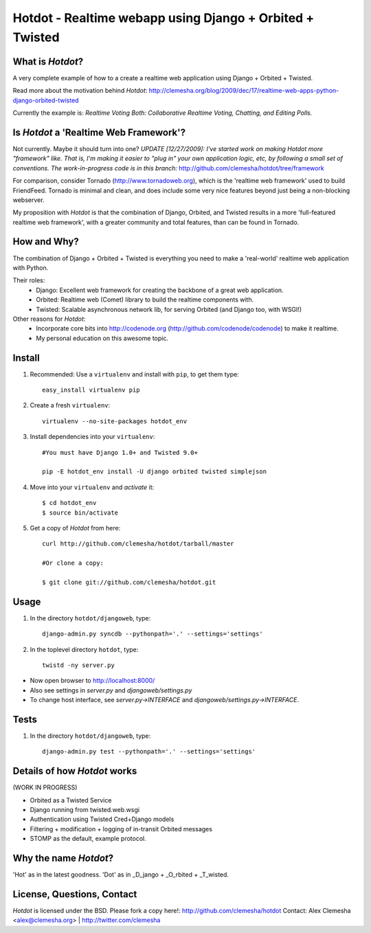 Hotdot - Realtime webapp using Django + Orbited + Twisted
=========================================================


What is `Hotdot`?
-----------------
A very complete example of how to a create a
realtime web application using Django + Orbited + Twisted.

Read more about the motivation behind `Hotdot`:
http://clemesha.org/blog/2009/dec/17/realtime-web-apps-python-django-orbited-twisted

Currently the example is: 
*Realtime Voting Both: Collaborative Realtime Voting, Chatting, and Editing Polls.*


Is `Hotdot` a 'Realtime Web Framework'?
---------------------------------------
Not currently. Maybe it should turn into one? *UPDATE [12/27/2009]: I've started
work on making Hotdot more "framework" like.  That is, I'm making it easier to "plug in" 
your own application logic, etc, by following a small set of conventions.  The work-in-progress 
code is in this branch:* http://github.com/clemesha/hotdot/tree/framework

For comparison, consider Tornado (http://www.tornadoweb.org),
which is the 'realtime web framework' used to build FriendFeed.
Tornado is minimal and clean, and does include some very nice
features beyond just being a non-blocking webserver.

My proposition with `Hotdot` is that the combination of
Django, Orbited, and Twisted results in a more 
'full-featured realtime web framework', with a greater
community and total features, than can be found in Tornado.


How and Why?
------------
The combination of Django + Orbited + Twisted is everything
you need to make a 'real-world' realtime web application with Python.

Their roles:
    - Django: Excellent web framework for creating the backbone of a great web application.
    - Orbited: Realtime web (Comet) library to build the realtime components with.
    - Twisted: Scalable asynchronous network lib, for serving Orbited (and Django too, with WSGI!)

Other reasons for `Hotdot`: 
    - Incorporate core bits into http://codenode.org (http://github.com/codenode/codenode) to make it realtime.
    - My personal education on this awesome topic.


Install
-------
#. Recommended: Use a ``virtualenv`` and install with ``pip``, to get them type::

    easy_install virtualenv pip


#. Create a fresh ``virtualenv``::
    
    virtualenv --no-site-packages hotdot_env


#. Install dependencies into your ``virtualenv``::
    
    #You must have Django 1.0+ and Twisted 9.0+
    
    pip -E hotdot_env install -U django orbited twisted simplejson


#. Move into your ``virtualenv`` and `activate` it::
    
    $ cd hotdot_env
    $ source bin/activate


#. Get a copy of `Hotdot` from here::

    curl http://github.com/clemesha/hotdot/tarball/master

    #Or clone a copy:
    
    $ git clone git://github.com/clemesha/hotdot.git


Usage
-----
#. In the directory ``hotdot/djangoweb``, type::

    django-admin.py syncdb --pythonpath='.' --settings='settings'

#. In the toplevel directory ``hotdot``, type::

    twistd -ny server.py 

- Now open browser to http://localhost:8000/
- Also see settings in `server.py` and `djangoweb/settings.py`
- To change host interface, see `server.py->INTERFACE` and `djangoweb/settings.py->INTERFACE`.


Tests
-----
#. In the directory ``hotdot/djangoweb``, type::

    django-admin.py test --pythonpath='.' --settings='settings'


Details of how `Hotdot` works
-----------------------------
(WORK IN PROGRESS)

- Orbited as a Twisted Service
- Django running from twisted.web.wsgi
- Authentication using Twisted Cred+Django models
- Filtering + modification + logging of in-transit Orbited messages
- STOMP as the default, example protocol.


Why the name `Hotdot`?
----------------------
'Hot' as in the latest goodness.
'Dot' as in _D_jango + _O_rbited + _T_wisted.


License, Questions, Contact
---------------------------
`Hotdot` is licensed under the BSD.
Please fork a copy here!: http://github.com/clemesha/hotdot
Contact: Alex Clemesha <alex@clemesha.org> | http://twitter.com/clemesha
